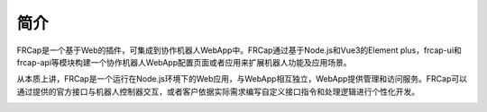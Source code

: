 简介
===================

FRCap是一个基于Web的插件，可集成到协作机器人WebApp中。FRCap通过基于Node.js和Vue3的Element plus，frcap-ui和frcap-api等模块构建一个协作机器人WebApp配置页面或者应用来扩展机器人功能及应用场景。

从本质上讲，FRCap是一个运行在Node.js环境下的Web应用，与WebApp相互独立，WebApp提供管理和访问服务。FRCap可以通过提供的官方接口与机器人控制器交互，或者客户依据实际需求编写自定义接口指令和处理逻辑进行个性化开发。

.. image:: frcap_pictures/001.png
   :width: 6in
   :align: center

.. centered:: 图表 1.1 WebApp + FRCap展示图